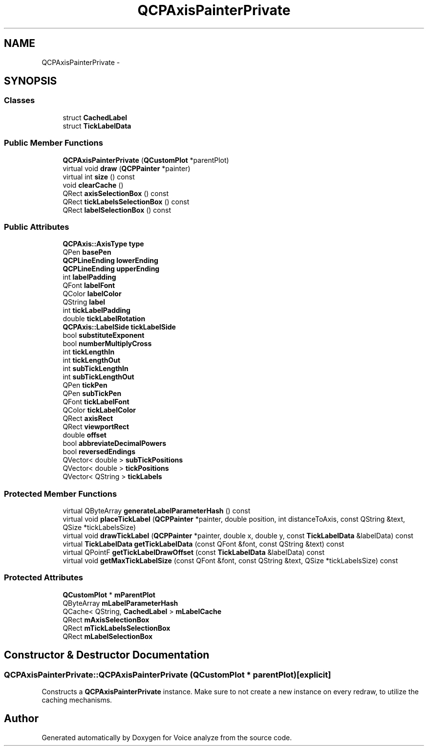 .TH "QCPAxisPainterPrivate" 3 "Thu Jun 18 2015" "Version v.2" "Voice analyze" \" -*- nroff -*-
.ad l
.nh
.SH NAME
QCPAxisPainterPrivate \- 
.SH SYNOPSIS
.br
.PP
.SS "Classes"

.in +1c
.ti -1c
.RI "struct \fBCachedLabel\fP"
.br
.ti -1c
.RI "struct \fBTickLabelData\fP"
.br
.in -1c
.SS "Public Member Functions"

.in +1c
.ti -1c
.RI "\fBQCPAxisPainterPrivate\fP (\fBQCustomPlot\fP *parentPlot)"
.br
.ti -1c
.RI "virtual void \fBdraw\fP (\fBQCPPainter\fP *painter)"
.br
.ti -1c
.RI "virtual int \fBsize\fP () const "
.br
.ti -1c
.RI "void \fBclearCache\fP ()"
.br
.ti -1c
.RI "QRect \fBaxisSelectionBox\fP () const "
.br
.ti -1c
.RI "QRect \fBtickLabelsSelectionBox\fP () const "
.br
.ti -1c
.RI "QRect \fBlabelSelectionBox\fP () const "
.br
.in -1c
.SS "Public Attributes"

.in +1c
.ti -1c
.RI "\fBQCPAxis::AxisType\fP \fBtype\fP"
.br
.ti -1c
.RI "QPen \fBbasePen\fP"
.br
.ti -1c
.RI "\fBQCPLineEnding\fP \fBlowerEnding\fP"
.br
.ti -1c
.RI "\fBQCPLineEnding\fP \fBupperEnding\fP"
.br
.ti -1c
.RI "int \fBlabelPadding\fP"
.br
.ti -1c
.RI "QFont \fBlabelFont\fP"
.br
.ti -1c
.RI "QColor \fBlabelColor\fP"
.br
.ti -1c
.RI "QString \fBlabel\fP"
.br
.ti -1c
.RI "int \fBtickLabelPadding\fP"
.br
.ti -1c
.RI "double \fBtickLabelRotation\fP"
.br
.ti -1c
.RI "\fBQCPAxis::LabelSide\fP \fBtickLabelSide\fP"
.br
.ti -1c
.RI "bool \fBsubstituteExponent\fP"
.br
.ti -1c
.RI "bool \fBnumberMultiplyCross\fP"
.br
.ti -1c
.RI "int \fBtickLengthIn\fP"
.br
.ti -1c
.RI "int \fBtickLengthOut\fP"
.br
.ti -1c
.RI "int \fBsubTickLengthIn\fP"
.br
.ti -1c
.RI "int \fBsubTickLengthOut\fP"
.br
.ti -1c
.RI "QPen \fBtickPen\fP"
.br
.ti -1c
.RI "QPen \fBsubTickPen\fP"
.br
.ti -1c
.RI "QFont \fBtickLabelFont\fP"
.br
.ti -1c
.RI "QColor \fBtickLabelColor\fP"
.br
.ti -1c
.RI "QRect \fBaxisRect\fP"
.br
.ti -1c
.RI "QRect \fBviewportRect\fP"
.br
.ti -1c
.RI "double \fBoffset\fP"
.br
.ti -1c
.RI "bool \fBabbreviateDecimalPowers\fP"
.br
.ti -1c
.RI "bool \fBreversedEndings\fP"
.br
.ti -1c
.RI "QVector< double > \fBsubTickPositions\fP"
.br
.ti -1c
.RI "QVector< double > \fBtickPositions\fP"
.br
.ti -1c
.RI "QVector< QString > \fBtickLabels\fP"
.br
.in -1c
.SS "Protected Member Functions"

.in +1c
.ti -1c
.RI "virtual QByteArray \fBgenerateLabelParameterHash\fP () const "
.br
.ti -1c
.RI "virtual void \fBplaceTickLabel\fP (\fBQCPPainter\fP *painter, double position, int distanceToAxis, const QString &text, QSize *tickLabelsSize)"
.br
.ti -1c
.RI "virtual void \fBdrawTickLabel\fP (\fBQCPPainter\fP *painter, double x, double y, const \fBTickLabelData\fP &labelData) const "
.br
.ti -1c
.RI "virtual \fBTickLabelData\fP \fBgetTickLabelData\fP (const QFont &font, const QString &text) const "
.br
.ti -1c
.RI "virtual QPointF \fBgetTickLabelDrawOffset\fP (const \fBTickLabelData\fP &labelData) const "
.br
.ti -1c
.RI "virtual void \fBgetMaxTickLabelSize\fP (const QFont &font, const QString &text, QSize *tickLabelsSize) const "
.br
.in -1c
.SS "Protected Attributes"

.in +1c
.ti -1c
.RI "\fBQCustomPlot\fP * \fBmParentPlot\fP"
.br
.ti -1c
.RI "QByteArray \fBmLabelParameterHash\fP"
.br
.ti -1c
.RI "QCache< QString, \fBCachedLabel\fP > \fBmLabelCache\fP"
.br
.ti -1c
.RI "QRect \fBmAxisSelectionBox\fP"
.br
.ti -1c
.RI "QRect \fBmTickLabelsSelectionBox\fP"
.br
.ti -1c
.RI "QRect \fBmLabelSelectionBox\fP"
.br
.in -1c
.SH "Constructor & Destructor Documentation"
.PP 
.SS "QCPAxisPainterPrivate::QCPAxisPainterPrivate (\fBQCustomPlot\fP * parentPlot)\fC [explicit]\fP"
Constructs a \fBQCPAxisPainterPrivate\fP instance\&. Make sure to not create a new instance on every redraw, to utilize the caching mechanisms\&. 

.SH "Author"
.PP 
Generated automatically by Doxygen for Voice analyze from the source code\&.
